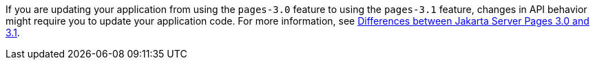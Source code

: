 If you are updating your application from using the `pages-3.0` feature to using the `pages-3.1` feature, changes in API behavior might require you to update your application code. For more information, see xref:javadoc:diff/jakarta-ee10-diff.adoc#pages[Differences between Jakarta Server Pages 3.0 and 3.1].
